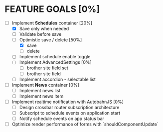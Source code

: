 * FEATURE GOALS [0%]

  - [-] Implement *Schedules* container [20%]
        - [X] Save only when needed
        - [ ] Validate before save
        - [-] Optimistic save / delete [50%]
              - [X] save
              - [ ] delete
        - [ ] Implement schedule enable toggle
        - [ ] Implement AdvancedSettings [0%]
              - [ ] brother site field set
              - [ ] brother site field
        - [ ] Implement accordion - selectable list

  - [ ] Implement *News* container [0%]
        - [ ] Implement news list
        - [ ] Implement news item

  - [ ] Implement realtime notification with AutobahnJS [0%]
        - [ ] Design crossbar router subscription architecture
        - [ ] Subscript to schedule events on application start
        - [ ] Notify schedule events on app status bar

  - [ ] Optimize render performance of forms with `shouldComponentUpdate`
